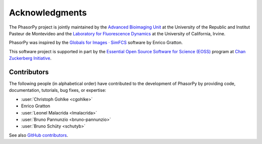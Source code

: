 Acknowledgments
===============

The PhasorPy project is jointly maintained by the
`Advanced Bioimaging Unit <https://pasteur.uy/en/units/advanced-bioimaging>`_
at the University of the Republic and Institut Pasteur de Montevideo and the
`Laboratory for Fluorescence Dynamics <https://www.lfd.uci.edu>`_
at the University of California, Irvine.

PhasorPy was inspired by the
`Globals for Images · SimFCS <https://www.lfd.uci.edu/globals/>`_ software by
Enrico Gratton.

This software project is supported in part by the
`Essential Open Source Software for Science (EOSS)
<https://chanzuckerberg.com/eoss/>`_ program at
`Chan Zuckerberg Initiative <https://chanzuckerberg.com/>`_.

.. _contributors:

Contributors
------------

The following people (in alphabetical order) have contributed to the
development of PhasorPy by providing code, documentation, tutorials,
bug fixes, or expertise:

- :user:`Christoph Gohlke <cgohlke>`
- Enrico Gratton
- :user:`Leonel Malacrida <lmalacrida>`
- :user:`Bruno Pannunzio <bruno-pannunzio>`
- :user:`Bruno Schüty <schutyb>`

See also `GitHub contributors
<https://github.com/phasorpy/phasorpy/graphs/contributors>`_.
